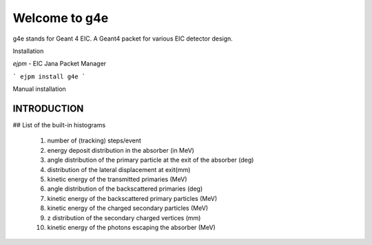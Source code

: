 Welcome to g4e
==============

g4e stands for Geant 4 EIC. A Geant4 packet for various EIC detector design.


Installation


*ejpm* - EIC Jana Packet Manager

```
ejpm install g4e
```

Manual installation


INTRODUCTION
############




## List of the built-in histograms

    1.   number of (tracking) steps/event
    2.   energy deposit distribution in the absorber (in MeV)
    3.   angle distribution of the primary particle at the exit
         of the absorber (deg)
    4.   distribution of the lateral displacement at exit(mm)
    5.   kinetic energy of the transmitted primaries (MeV)
    6.   angle distribution of the backscattered primaries (deg)
    7.   kinetic energy of the backscattered primary particles (MeV)
    8.   kinetic energy of the charged secondary particles (MeV)
    9.   z distribution of the secondary charged vertices (mm)
    10.   kinetic energy of the photons escaping the absorber (MeV)